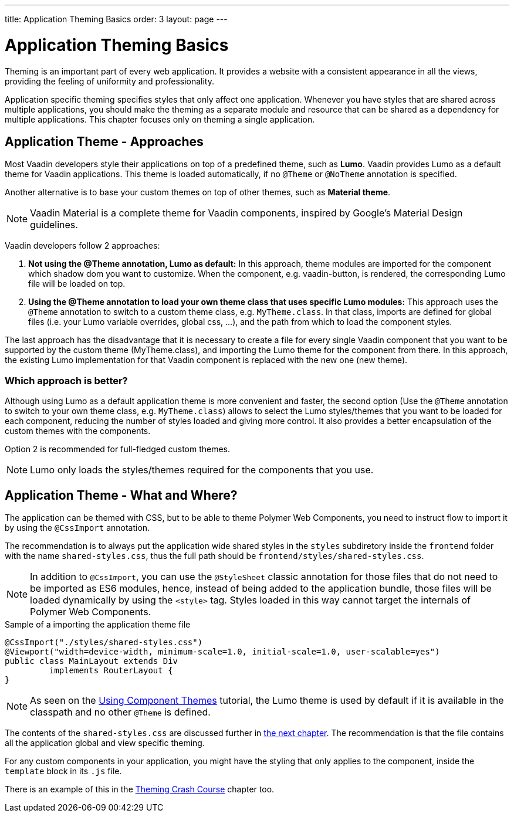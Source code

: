---
title: Application Theming Basics
order: 3
layout: page
---

= Application Theming Basics

Theming is an important part of every web application.
It provides a website with a consistent appearance in all the views, providing the
feeling of uniformity and professionality.

Application specific theming specifies styles that only affect one application.
Whenever you have styles that are shared across multiple applications,
you should make the theming as a separate module and resource that can be shared as a dependency for multiple applications.
This chapter focuses only on theming a single application.

== Application Theme - Approaches

Most Vaadin developers style their applications on top of a predefined theme, such as *Lumo*.
Vaadin provides Lumo as a default theme for Vaadin applications.
This theme is loaded automatically, if no `@Theme` or `@NoTheme` annotation is specified.

Another alternative is to base your custom themes on top of other themes, such as *Material theme*.

[NOTE]
Vaadin Material is a complete theme for Vaadin components, inspired by Google’s Material
Design guidelines.

Vaadin developers follow 2 approaches:

. *Not using the @Theme annotation, Lumo as default:*
In this approach, theme modules are imported for the component which shadow dom
you want to customize. When the component, e.g. vaadin-button, is rendered, the corresponding
Lumo file will be loaded on top.

. *Using the @Theme annotation to load your own theme class that uses specific Lumo modules:*
This approach uses the `@Theme` annotation to switch to a custom theme class,
e.g. `MyTheme.class`. In that class, imports are defined for global files
(i.e. your Lumo variable overrides, global css, ...), and the path from which to load the component styles.


The last approach has the disadvantage that it is necessary to create a file for every single Vaadin component
that you want to be supported by the custom theme (MyTheme.class), and importing the Lumo theme for the component from there.
In this approach, the existing Lumo implementation for that Vaadin component is replaced
with the new one (new theme).

=== Which approach is better?

Although using Lumo as a default application theme is more convenient and faster,
the second option (Use the `@Theme` annotation to switch to your own theme class, e.g. `MyTheme.class`)
allows to select the Lumo styles/themes that you want to be loaded for each component,
reducing the number of styles loaded and giving more control. It also provides a better encapsulation
of the custom themes with the components.

Option 2 is recommended for full-fledged custom themes.

[NOTE]
Lumo only loads the styles/themes required for the components that you use.

== Application Theme - What and Where?

The application can be themed with CSS, but to be able to theme Polymer Web Components,
you need to instruct flow to import it by using the `@CssImport` annotation.

The recommendation is to always put the application wide shared styles in the
`styles` subdiretory inside the `frontend` folder with the name `shared-styles.css`,
thus the full path should be `frontend/styles/shared-styles.css`.

[NOTE]
In addition to `@CssImport`, you can use the `@StyleSheet` classic annotation for those
files that do not need to be imported as ES6 modules, hence, instead of being added to the
application bundle, those files will be loaded dynamically by using the `<style>` tag.
Styles loaded in this way cannot target the internals of Polymer Web Components.

.Sample of a importing the application theme file
[source,java]
----
@CssImport("./styles/shared-styles.css")
@Viewport("width=device-width, minimum-scale=1.0, initial-scale=1.0, user-scalable=yes")
public class MainLayout extends Div
         implements RouterLayout {
}
----

[NOTE]
As seen on the <<using-component-themes#,Using Component Themes>> tutorial, the Lumo theme is used by
default if it is available in the classpath and no other `@Theme` is defined.

The contents of the `shared-styles.css` are discussed further in <<theming-crash-course#,the next chapter>>.
The recommendation is that the file contains all the application global and view specific theming.

For any custom components in your application, you might have the styling that only applies to the component,
inside the `template` block in its `.js` file.

There is an example of this in the <<theming-crash-course#,Theming Crash Course>> chapter too.

